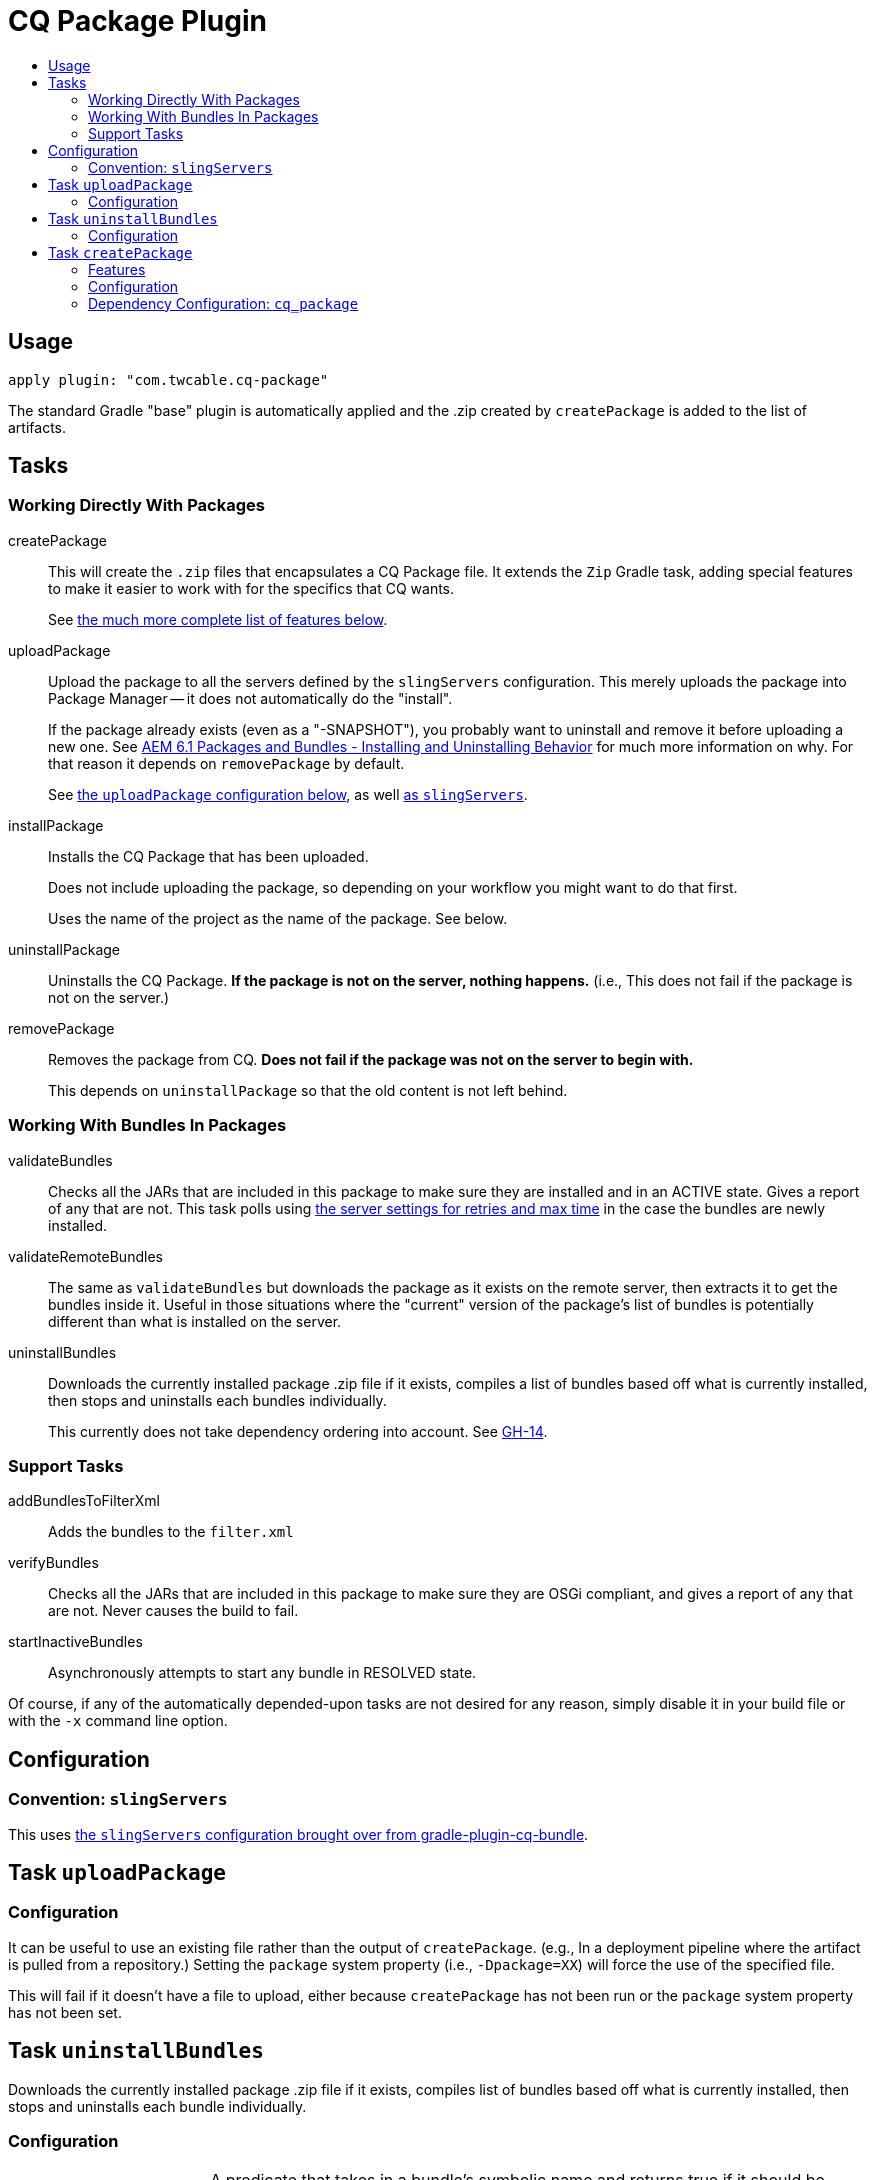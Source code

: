 = CQ Package Plugin
:toc:
:toc-placement!:
:toc-title:

toc::[]

== Usage

`apply plugin: "com.twcable.cq-package"`

The standard Gradle "base" plugin is automatically applied and the .zip created by `createPackage` is added to
the list of artifacts.

== Tasks

=== Working Directly With Packages

[horizontal]
--
createPackage::
  This will create the `.zip` files that encapsulates a CQ Package file. It extends the `Zip` Gradle task, adding
  special features to make it easier to work with for the specifics that CQ wants.
+
See <<task-createpackage,the much more complete list of features below>>.


uploadPackage::
  Upload the package to all the servers defined by the `slingServers` configuration. This merely uploads the package
  into Package Manager -- it does not automatically do the "install".
+
If the package already exists (even as a "-SNAPSHOT"), you probably want to uninstall and remove it before
uploading a new one. See
http://blog.mooregreatsoftware.com/2015/07/21/aem-6-dot-1-packages-and-bundles-installing-and-uninstalling-behavior/[AEM 6.1 Packages and Bundles - Installing and Uninstalling Behavior]
for much more information on why. For that reason it depends on `removePackage` by default.
+
See <<task-uploadpackage,the `uploadPackage` configuration below>>, as well https://github.com/TWCable/gradle-plugin-cq-bundle/blob/master/docs/CqBundlePlugin.adoc#convention-slingservers[as `slingServers`].


installPackage::
  Installs the CQ Package that has been uploaded.
+
Does not include uploading the package, so depending on your workflow you might want to do that first.
+
Uses the name of the project as the name of the package. See below.


uninstallPackage::
  Uninstalls the CQ Package. **If the package is not on the server, nothing happens.**
  (i.e., This does not fail if the package is not on the server.)


removePackage::
  Removes the package from CQ. **Does not fail if the package was not on the server to begin with.**
+
This depends on `uninstallPackage` so that the old content is not left behind.

--

=== Working With Bundles In Packages

[horizontal]
--

validateBundles::
  Checks all the JARs that are included in this package to make sure they are installed and in an
  ACTIVE state. Gives a report of any that are not. This task polls using
  https://github.com/TWCable/gradle-plugin-cq-bundle/blob/master/docs/CqBundlePlugin.adoc#convention-slingservers[the
  server settings for retries and max time] in the case the bundles are newly installed.


validateRemoteBundles::
  The same as `validateBundles` but downloads the package as it exists on the remote server, then extracts it to get
  the bundles inside it. Useful in those situations where the "current" version of the package's list of bundles is
  potentially different than what is installed on the server.

uninstallBundles::
  Downloads the currently installed package .zip file if it exists, compiles a list of bundles
  based off what is currently installed, then stops and uninstalls each bundles individually.
+
This currently does not take dependency ordering into account. See https://github.com/TWCable/gradle-plugin-cq-package/issues/14[GH-14].

--

=== Support Tasks

[horizontal]
--

addBundlesToFilterXml::
  Adds the bundles to the `filter.xml`

verifyBundles::
  Checks all the JARs that are included in this package to make sure they are OSGi compliant, and
  gives a report of any that are not. Never causes the build to fail.

startInactiveBundles::
  Asynchronously attempts to start any bundle in RESOLVED state.
--

Of course, if any of the automatically depended-upon tasks are not desired for any reason, simply disable
it in your build file or with the `-x` command line option.


== Configuration

=== Convention: `slingServers`

This uses https://github.com/TWCable/gradle-plugin-cq-bundle/blob/master/docs/CqBundlePlugin.adoc#ways-of-configuring-slingservers[the `slingServers` configuration brought over from gradle-plugin-cq-bundle].

[[task-uploadpackage]]
== Task `uploadPackage`

=== Configuration

It can be useful to use an existing file rather than the output of `createPackage`.
(e.g., In a deployment pipeline where the artifact is pulled from a repository.)
Setting the `package` system property (i.e., `-Dpackage=XX`) will force the
use of the specified file.

This will fail if it doesn't have a file to upload, either because `createPackage` has not been run or the `package`
system property has not been set.


== Task `uninstallBundles`

Downloads the currently installed package .zip file if it exists, compiles list of bundles based off what is
currently installed, then stops and uninstalls each bundle individually.

=== Configuration

[horizontal]
uninstallBundlesPredicate::
  A predicate that takes in a bundle's symbolic name and returns true if it should be uninstalled. For example,
  `{ it.startsWith('com.mystuff') }` will limit the scope to only those bundles starting with "com.mystuff".
  **Defaults to always being `true`, so every bundle in the package will be uninstalled**



[[task-createpackage]]
== Task `createPackage`

=== Features

Inclusion of bundles to install::
  By default any OSGi bundles that are depended upon by the project will be copied into the /apps/install folder to be
  https://sling.apache.org/documentation/bundles/jcr-installer-provider.html[automatically installed by Sling upon package installation].

Variable substitution of `META-INF/vault/definition/.content.xml` and `META-INF/vault/properties.xml`::
  The source files will be treated as templates with the Project properties passed in for substitution. Particularly
  useful for things like `${version}`.+++<br/>+++
  *NOTE:* There's currently a dependency for the `install` task between the project name (`project.name`) and the
  `"name"` values in these metadata files. See issue #24.

Explicit inclusion of bundles in `filter.xml`::
  Each of the bundles installed by the package receive their own `<filter/>` line in `filter.xml` to ensure that
  it gets cleanly removed upon package uninstallation without stepping on bundles that other packages may
  have installed. (Done via the `addBundlesToFilterXml` task, which uses the configuration of `createPackage`.)

=== Configuration

[horizontal]
bundleInstallRoot::
  Where to install included bundles in the JCR. **Defaults to `"/apps/install"`**

contentSrc::
  The filesystem location to act as the top-level of the content to put in the package.
  **Defaults to project.file("src/main/content")**

fileExclusions::
  Mutable list of common exclusions such as ++"**/.vlt", "**/.git/**"++, etc.
  Generally to modify this list you would mutate this in-place.

addAllBundles()::
  All the bundles that this depends on (project and non-project) will be copied into the _bundleInstallRoot_.
  **This is the default behavior.**

addProjectBundles()::
  Only the project-generated bundles that this depends on will be copied into
  the _bundleInstallRoot_.

addNonProjectBundles()::
  Only the non-project generated bundles that this depends on be will copied into
  the _bundleInstallRoot_.

addNoBundles()::
  None of the bundles that this depends on will be copied into the _bundleInstallRoot_.


==== Example usage

[source,groovy]
--
createPackage {
    addProjectBundles()
}
--

=== Dependency Configuration: `cq_package`

`cq_package` extends the `runtime` configuration, if it exists.

Example usage:

[source,groovy]
--
dependencies {
    compile project(':project-name')
    compile "net.tanesha:recaptcha4j:1.0.0"
}

configurations.cq_package {
    exclude group: 'javax.servlet', module: 'servlet-api'
}
--
